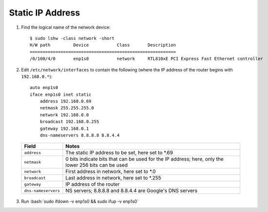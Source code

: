 =================
Static IP Address
=================

.. role:: bash(code)
  :language: bash

1. Find the logical name of the network device: ::

    $ sudo lshw -class network -short
    H/W path         Device           Class       Description
    =========================================================
    /0/100/4/0       enp1s0           network     RTL810xE PCI Express Fast Ethernet controller

2. Edit ``/etc/network/interfaces`` to contain the following (where the IP address of the router begins with ``192.168.0.*``): ::

    auto enp1s0
    iface enp1s0 inet static
        address 192.168.0.69
        netmask 255.255.255.0
        network 192.168.0.0
        broadcast 192.168.0.255
        gateway 192.168.0.1
        dns-nameservers 8.8.8.8 8.8.4.4

  .. list-table::
    :widths: auto
    :header-rows: 1

    * - Field
      - Notes
    * - ``address``
      - The static IP address to be set, here set to \*.69
    * - ``netmask``
      - 0 bits indicate bits that can be used for the IP address; here, only the lower 256 bits can be used
    * - ``network``
      - First address in network, here set to \*.0
    * - ``broadcast``
      - Last address in network, here set to \*.255
    * - ``gateway``
      - IP address of the router
    * - ``dns-nameservers``
      - NS servers; 8.8.8.8 and 8.8.4.4 are Google's DNS servers

3. Run :bash:`sudo ifdown -v enp1s0 && sudo ifup -v enp1s0`
